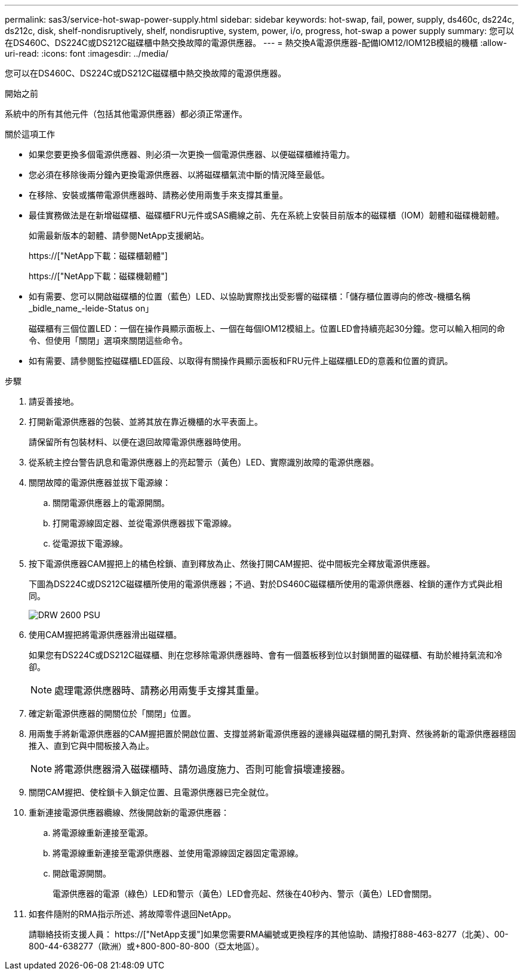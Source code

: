 ---
permalink: sas3/service-hot-swap-power-supply.html 
sidebar: sidebar 
keywords: hot-swap, fail, power, supply, ds460c, ds224c, ds212c, disk, shelf-nondisruptively, shelf, nondisruptive, system, power, i/o, progress, hot-swap a power supply 
summary: 您可以在DS460C、DS224C或DS212C磁碟櫃中熱交換故障的電源供應器。 
---
= 熱交換A電源供應器-配備IOM12/IOM12B模組的機櫃
:allow-uri-read: 
:icons: font
:imagesdir: ../media/


[role="lead"]
您可以在DS460C、DS224C或DS212C磁碟櫃中熱交換故障的電源供應器。

.開始之前
系統中的所有其他元件（包括其他電源供應器）都必須正常運作。

.關於這項工作
* 如果您要更換多個電源供應器、則必須一次更換一個電源供應器、以便磁碟櫃維持電力。
* 您必須在移除後兩分鐘內更換電源供應器、以將磁碟櫃氣流中斷的情況降至最低。
* 在移除、安裝或攜帶電源供應器時、請務必使用兩隻手來支撐其重量。
* 最佳實務做法是在新增磁碟櫃、磁碟櫃FRU元件或SAS纜線之前、先在系統上安裝目前版本的磁碟櫃（IOM）韌體和磁碟機韌體。
+
如需最新版本的韌體、請參閱NetApp支援網站。

+
https://["NetApp下載：磁碟櫃韌體"]

+
https://["NetApp下載：磁碟機韌體"]

* 如有需要、您可以開啟磁碟櫃的位置（藍色）LED、以協助實際找出受影響的磁碟櫃：「儲存櫃位置導向的修改-機櫃名稱_bidle_name_-leide-Status on」
+
磁碟櫃有三個位置LED：一個在操作員顯示面板上、一個在每個IOM12模組上。位置LED會持續亮起30分鐘。您可以輸入相同的命令、但使用「關閉」選項來關閉這些命令。

* 如有需要、請參閱監控磁碟櫃LED區段、以取得有關操作員顯示面板和FRU元件上磁碟櫃LED的意義和位置的資訊。


.步驟
. 請妥善接地。
. 打開新電源供應器的包裝、並將其放在靠近機櫃的水平表面上。
+
請保留所有包裝材料、以便在退回故障電源供應器時使用。

. 從系統主控台警告訊息和電源供應器上的亮起警示（黃色）LED、實際識別故障的電源供應器。
. 關閉故障的電源供應器並拔下電源線：
+
.. 關閉電源供應器上的電源開關。
.. 打開電源線固定器、並從電源供應器拔下電源線。
.. 從電源拔下電源線。


. 按下電源供應器CAM握把上的橘色栓鎖、直到釋放為止、然後打開CAM握把、從中間板完全釋放電源供應器。
+
下圖為DS224C或DS212C磁碟櫃所使用的電源供應器；不過、對於DS460C磁碟櫃所使用的電源供應器、栓鎖的運作方式與此相同。

+
image::../media/drw_2600_psu.gif[DRW 2600 PSU]

. 使用CAM握把將電源供應器滑出磁碟櫃。
+
如果您有DS224C或DS212C磁碟櫃、則在您移除電源供應器時、會有一個蓋板移到位以封鎖閒置的磁碟櫃、有助於維持氣流和冷卻。

+

NOTE: 處理電源供應器時、請務必用兩隻手支撐其重量。

. 確定新電源供應器的開關位於「關閉」位置。
. 用兩隻手將新電源供應器的CAM握把置於開啟位置、支撐並將新電源供應器的邊緣與磁碟櫃的開孔對齊、然後將新的電源供應器穩固推入、直到它與中間板接入為止。
+

NOTE: 將電源供應器滑入磁碟櫃時、請勿過度施力、否則可能會損壞連接器。

. 關閉CAM握把、使栓鎖卡入鎖定位置、且電源供應器已完全就位。
. 重新連接電源供應器纜線、然後開啟新的電源供應器：
+
.. 將電源線重新連接至電源。
.. 將電源線重新連接至電源供應器、並使用電源線固定器固定電源線。
.. 開啟電源開關。
+
電源供應器的電源（綠色）LED和警示（黃色）LED會亮起、然後在40秒內、警示（黃色）LED會關閉。



. 如套件隨附的RMA指示所述、將故障零件退回NetApp。
+
請聯絡技術支援人員： https://["NetApp支援"]如果您需要RMA編號或更換程序的其他協助、請撥打888-463-8277（北美）、00-800-44-638277（歐洲）或+800-800-80-800（亞太地區）。


